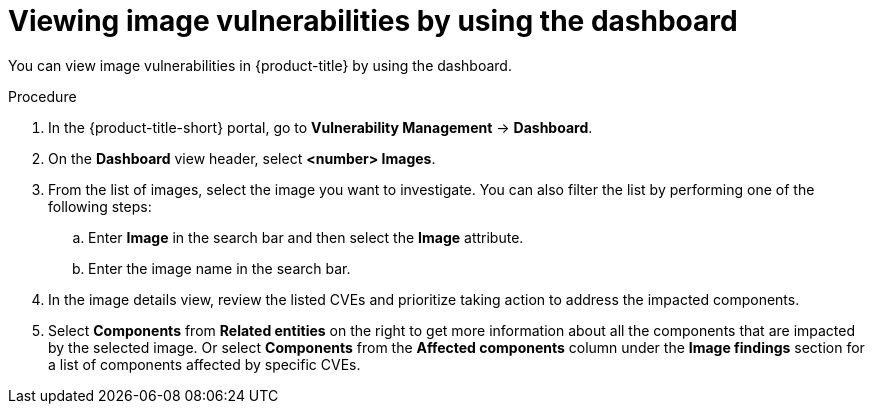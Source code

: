 // Module included in the following assemblies:
//
// * operating/manage-vulnerabilities/vulnerability-management-dashboard.adoc

:_mod-docs-content-type: PROCEDURE
[id="vulnerability-management-view-image-vulnerability-dashboard_{context}"]
= Viewing image vulnerabilities by using the dashboard

[role="_abstract"]
You can view image vulnerabilities in {product-title} by using the dashboard.

.Procedure
. In the {product-title-short} portal, go to *Vulnerability Management* -> *Dashboard*.
. On the *Dashboard* view header, select *<number> Images*.
. From the list of images, select the image you want to investigate. You can also filter the list by performing one of the following steps:
.. Enter *Image* in the search bar and then select the *Image* attribute.
.. Enter the image name in the search bar.
. In the image details view, review the listed CVEs and prioritize taking action to address the impacted components.
. Select *Components* from *Related entities* on the right to get more information about all the components that are impacted by the selected image. Or select *Components* from the *Affected components* column under the *Image findings* section for a list of components affected by specific CVEs.

